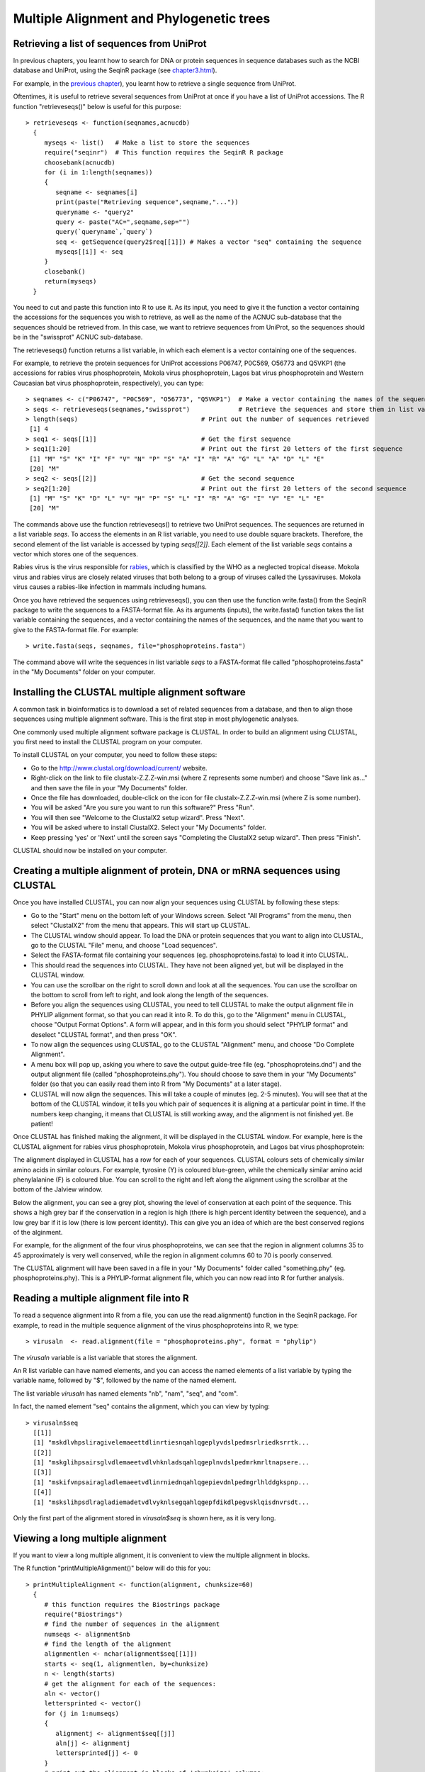 Multiple Alignment and Phylogenetic trees
=========================================

Retrieving a list of sequences from UniProt
-------------------------------------------

In previous chapters, you learnt how to search for DNA or protein sequences
in sequence databases such as the NCBI database and UniProt, using the
SeqinR package (see `chapter3.html <chapter3.html>`_).

For example, in the `previous chapter <chapter4.html#retrieving-a-uniprot-protein-sequence-via-the-uniprot-website>`_), 
you learnt how to retrieve a single sequence from UniProt.

Oftentimes, it is useful to retrieve several sequences from UniProt at once
if you have a list of UniProt accessions. The R function "retrieveseqs()" 
below is useful for this purpose:

.. highlight:: r

::

    > retrieveseqs <- function(seqnames,acnucdb)
      {
         myseqs <- list()   # Make a list to store the sequences
         require("seqinr")  # This function requires the SeqinR R package
         choosebank(acnucdb)
         for (i in 1:length(seqnames))
         {
            seqname <- seqnames[i]
            print(paste("Retrieving sequence",seqname,"..."))
            queryname <- "query2"
            query <- paste("AC=",seqname,sep="")
            query(`queryname`,`query`)
            seq <- getSequence(query2$req[[1]]) # Makes a vector "seq" containing the sequence
            myseqs[[i]] <- seq
         }
         closebank()
         return(myseqs)
      }

You need to cut and paste this function into R to use it.
As its input, you need to give it the function a vector containing
the accessions for the sequences you wish to retrieve, as well as the name of the ACNUC
sub-database that the sequences should be retrieved from. In this case, we want to
retrieve sequences from UniProt, so the sequences should be in the "swissprot" ACNUC sub-database. 

The retrieveseqs() function returns a list variable, in which
each element is a vector containing one of the sequences.

For example, to retrieve the protein sequences for UniProt
accessions P06747, P0C569, O56773 and Q5VKP1 (the accessions for rabies virus phosphoprotein,  Mokola
virus phosphoprotein, Lagos bat virus phosphoprotein and Western Caucasian bat virus phosphoprotein, 
respectively), you can type:

::

    > seqnames <- c("P06747", "P0C569", "O56773", "Q5VKP1")  # Make a vector containing the names of the sequences
    > seqs <- retrieveseqs(seqnames,"swissprot")             # Retrieve the sequences and store them in list variable "seqs"
    > length(seqs)                                 # Print out the number of sequences retrieved
     [1] 4
    > seq1 <- seqs[[1]]                            # Get the first sequence
    > seq1[1:20]                                   # Print out the first 20 letters of the first sequence  
     [1] "M" "S" "K" "I" "F" "V" "N" "P" "S" "A" "I" "R" "A" "G" "L" "A" "D" "L" "E"
     [20] "M"
    > seq2 <- seqs[[2]]                            # Get the second sequence
    > seq2[1:20]                                   # Print out the first 20 letters of the second sequence
     [1] "M" "S" "K" "D" "L" "V" "H" "P" "S" "L" "I" "R" "A" "G" "I" "V" "E" "L" "E"
     [20] "M"
     
The commands above use the function retrieveseqs() to retrieve two UniProt sequences. 
The sequences are returned in a list variable *seqs*. To access the elements in an R list variable, 
you need to use double square brackets. Therefore, the second element of the list
variable is accessed by typing *seqs[[2]]*. Each element of the list variable *seqs* contains a 
vector which stores one of the sequences.

Rabies virus is the virus responsible for `rabies <http://www.who.int/rabies/en/>`_, which is classified by the WHO as a neglected tropical disease. Mokola virus and rabies virus are closely related viruses that both belong to a group of viruses called the Lyssaviruses. Mokola virus causes a rabies-like infection in mammals including humans.

Once you have retrieved the sequences using retrieveseqs(), you can then use the function 
write.fasta() from the SeqinR package to write the sequences to a FASTA-format file. As its arguments
(inputs), the write.fasta() function takes the list variable containing the sequences, and a vector 
containing the names of the sequences, and the name that you want to give to the FASTA-format
file. For example:

::

    > write.fasta(seqs, seqnames, file="phosphoproteins.fasta")

The command above will write the sequences in list variable *seqs*
to a FASTA-format file called "phosphoproteins.fasta" in the "My Documents"
folder on your computer.

Installing the CLUSTAL multiple alignment software 
--------------------------------------------------

A common task in bioinformatics is to download a set of related sequences from a database, and then
to align those sequences using multiple alignment software. This is the first step in most phylogenetic analyses.

One commonly used multiple alignment software package is CLUSTAL. In order to build an alignment
using CLUSTAL, you first need to install the CLUSTAL program on your computer.

To install CLUSTAL on your computer, you need to follow these steps:

* Go to the `http://www.clustal.org/download/current/ <http://www.clustal.org/download/current/>`_ website.
* Right-click on the link to file clustalx-Z.Z.Z-win.msi (where Z represents some number) 
  and choose "Save link as..." and then save the file in your "My Documents" folder.
* Once the file has downloaded, double-click on the icon for file clustalx-Z.Z.Z-win.msi (where Z is some number). 
* You will be asked "Are you sure you want to run this software?" Press "Run".
* You will then see "Welcome to the ClustalX2 setup wizard". Press "Next".
* You will be asked where to install ClustalX2. Select your "My Documents" folder.
* Keep pressing 'yes' or 'Next' until the screen says "Completing the ClustalX2 setup wizard". Then press "Finish".

CLUSTAL should now be installed on your computer. 

Creating a multiple alignment of protein, DNA or mRNA sequences using CLUSTAL
-----------------------------------------------------------------------------

Once you have installed CLUSTAL, you can now align your sequences using CLUSTAL by following these steps:

* Go to the "Start" menu on the bottom left of your Windows screen. Select "All Programs" from the menu, then select 
  "ClustalX2" from the menu that appears. This will start up CLUSTAL.
* The CLUSTAL window should appear. To load the DNA or protein sequences that you want to align into CLUSTAL, go to the 
  CLUSTAL "File" menu, and choose "Load sequences". 
* Select the FASTA-format file containing your sequences (eg. phosphoproteins.fasta) to load it into CLUSTAL.
* This should read the sequences into CLUSTAL. They have not been aligned yet, but will be displayed in the CLUSTAL window. 
* You can use the scrollbar on the right to scroll down and look at all the sequences. You can use the scrollbar on the 
  bottom to scroll from left to right, and look along the length of the sequences. 
* Before you align the sequences using CLUSTAL, you need to tell CLUSTAL to make the output alignment file in
  PHYLIP alignment format, so that you can read it into R. To do this, go to the "Alignment" menu in CLUSTAL, choose
  "Output Format Options". A form will appear, and in this form you should select "PHYLIP format" and deselect "CLUSTAL format",
  and then press "OK".
* To now align the sequences using CLUSTAL, go to the CLUSTAL "Alignment" menu, and choose "Do Complete Alignment". 
* A menu box will pop up, asking you where to save the output guide-tree file (eg. "phosphoproteins.dnd") and the output 
  alignment file (called "phosphoproteins.phy"). You should choose to save them in your "My Documents" folder (so that you can 
  easily read them into R from "My Documents" at a later stage).
* CLUSTAL will now align the sequences. This will take a couple of minutes (eg. 2-5 minutes). You will see that at the bottom 
  of the CLUSTAL window, it tells you which pair of sequences it is aligning at a particular point in time. If the numbers 
  keep changing, it means that CLUSTAL is still working away, and the alignment is not finished yet. Be patient!

Once CLUSTAL has finished making the alignment, it will be displayed in the CLUSTAL window. For example, here
is the CLUSTAL alignment for rabies virus phosphoprotein, Mokola
virus phosphoprotein, and Lagos bat virus phosphoprotein:

|image8|

The alignment displayed in CLUSTAL has a row for each of your sequences. CLUSTAL colours sets of chemically similar amino acids
in similar colours. For example, tyrosine (Y) is coloured blue-green, while the chemically similar amino acid phenylalanine
(F) is coloured blue. You can scroll to the right and left along the alignment using the scrollbar at the bottom of the Jalview
window. 

Below the alignment, you can see a grey plot, showing the level of conservation at each point of the sequence.
This shows a high grey bar if the conservation in a region is high (there is high percent identity between the sequence),
and a low grey bar if it is low (there is low percent identity). This can give you an idea of which are the best conserved
regions of the alginment. 

For example, for the alignment of the four virus phosphoproteins, we can see that the region in alignment columns 35
to 45 approximately is very well conserved, while the region in alignment columns 60 to 70 is poorly conserved.

The CLUSTAL alignment will have been saved in a file in your "My Documents" folder called "something.phy" (eg. phosphoproteins.phy).
This is a PHYLIP-format alignment file, which you can now read into R for further analysis.

Reading a multiple alignment file into R
----------------------------------------

To read a sequence alignment into R from a file, you can use the read.alignment() function in the SeqinR package. For
example, to read in the multiple sequence alignment of the virus phosphoproteins into R, we type:

::

    > virusaln  <- read.alignment(file = "phosphoproteins.phy", format = "phylip")

The *virusaln* variable is a list variable that stores the alignment.

An R list variable can have named elements, and you can access the named elements of a list 
variable by typing the variable name, followed by "$", followed by the name of the named element.

The list variable *virusaln* has named elements "nb", "nam", "seq", and "com". 

In fact, the named element "seq" contains the alignment, which you can view by typing:

::

    > virusaln$seq
      [[1]]
      [1] "mskdlvhpsliragivelemaeettdlinrtiesnqahlqgeplyvdslpedmsrlriedksrrtk...
      [[2]]
      [1] "mskglihpsairsglvdlemaeetvdlvhknladsqahlqgeplnvdslpedmrkmrltnapsere...
      [[3]]
      [1] "mskifvnpsairagladlemaeetvdlinrniednqahlqgepievdnlpedmgrlhlddgkspnp...
      [[4]]
      [1] "mskslihpsdlragladiemadetvdlvyknlsegqahlqgepfdikdlpegvsklqisdnvrsdt...

Only the first part of the alignment stored in *virusaln$seq* is shown here, as
it is very long.

Viewing a long multiple alignment
---------------------------------

If you want to view a long multiple alignment, it is convenient to view the multiple alignment in blocks.

The R function "printMultipleAlignment()" below will do this for you:

::

    > printMultipleAlignment <- function(alignment, chunksize=60)
      { 
         # this function requires the Biostrings package
         require("Biostrings")
         # find the number of sequences in the alignment
         numseqs <- alignment$nb
         # find the length of the alignment
         alignmentlen <- nchar(alignment$seq[[1]])
         starts <- seq(1, alignmentlen, by=chunksize)
         n <- length(starts)
         # get the alignment for each of the sequences:
         aln <- vector()
         lettersprinted <- vector()
         for (j in 1:numseqs)
         {
            alignmentj <- alignment$seq[[j]]
            aln[j] <- alignmentj
            lettersprinted[j] <- 0
         }
         # print out the alignment in blocks of 'chunksize' columns:
         for (i in 1:n) { # for each of n chunks
            for (j in 1:numseqs)
            {
               alnj <- aln[j]
               chunkseqjaln <- substring(alnj, starts[i], starts[i]+chunksize-1)
               chunkseqjaln <- toupper(chunkseqjaln)
               # Find out how many gaps there are in chunkseqjaln:
               gapsj <- countPattern("-",chunkseqjaln) # countPattern() is from Biostrings package
               # Calculate how many residues of the first sequence we have printed so far in the alignment:
               lettersprinted[j] <- lettersprinted[j] + chunksize - gapsj
               print(paste(chunkseqjaln,lettersprinted[j]))
            }
            print(paste(' '))
         }
      }

As its inputs, the function "printMultipleAlignment()" takes the input alignment, and the number of columns
to print out in each block.

For example, to print out the multiple alignment of virus phosphoproteins (which we stored in variable
*virusaln*, see above) in blocks of 60 columns, we type:

::

    > printMultipleAlignment(virusaln, 60)
      [1] "MSKDLVHPSLIRAGIVELEMAEETTDLINRTIESNQAHLQGEPLYVDSLPEDMSRLRIED 60"
      [1] "MSKGLIHPSAIRSGLVDLEMAEETVDLVHKNLADSQAHLQGEPLNVDSLPEDMRKMRLTN 60"
      [1] "MSKIFVNPSAIRAGLADLEMAEETVDLINRNIEDNQAHLQGEPIEVDNLPEDMGRLHLDD 60"
      [1] "MSKSLIHPSDLRAGLADIEMADETVDLVYKNLSEGQAHLQGEPFDIKDLPEGVSKLQISD 60"
      [1] " "
      [1] "KSRRTKTEEEERDEGSSEEDNYLSEGQDPLIPFQNFLDEIGARAVKRLKTGEGFFRVWSA 120"
      [1] "APSEREIIEEDEEEYSSEDEYYLSQGQDPMVPFQNFLDELGTQIVRRMKSGDGFFKIWSA 120"
      [1] "GKSPNPGEMAKVGEGKYREDFQMDEGEDPSLLFQSYLDNVGVQIVRQIRSGERFLKIWSQ 120"
      [1] "NVRSDTSPNEYSDEDDEEGEDEYEEVYDPVSAFQDFLDETGSYLISKLKKGEKIKKTWSE 120"
      [1] " "
      [1] "LSDDIKGYVSTNIM-TSGERDTKSIQIQTEPTASVSSGNESRHDSESMHDPNDKKDHTPD 179"
      [1] "ASEDIKGYVLSTFM-KPETQATVSKPTQTDSLSVPRPSQGYTSVPRDKPSNSESQGGGVK 179"
      [1] "TVEEIISYVAVNFP-NPPGKSSEDKSTQTTGRELKKETTPTPSQRESQSSKARMAAQTAS 179"
      [1] "VSRVIYSYVMSNFPPRPPKPTTKDIAVQADLKKPNEIQKISEHKSKSEPSPREPVVEMHK 180"
      [1] " "
      [1] "HDVVPDIESSTDKGEIRDIEGEVAHQVAESFSKKYKFPSRSSGIFLWNFEQLKMNLDDIV 239"
      [1] "PKKVQKSEWTRDTDEISDIEGEVAHQVAESFSKKYKFPSRSSGIFLWNFEQLKMNLDDIV 239"
      [1] "GPPALEWSATNEEDDLS-VEAEIAHQIAESFSKKYKFPSRSSGILLYNFEQLKMNLDDIV 238"
      [1] "HATLE-----NPEDDEGALESEIAHQVAESYSKKYKFPSKSSGIFLWNFEQLKMNLDDIV 235"
      [1] " "
      [1] "KAAMNVPGVERIAEKGGKLPLRCILGFVALDSSKRFRLLADNDKVARLIQEDINSYMARL 299"
      [1] "KTSMNVPGVDKIAEKGGKLPLRCILGFVSLDSSKRFRLLADTDKVARLMQDDIHNYMTRI 299"
      [1] "KEAKNVPGVTRLARDGSKLPLRCVLGWVALANSKKFQLLVESNKLSKIMQDDLNRYTSC- 297"
      [1] "QVARGVPGISQIVERGGKLPLRCMLGYVGLETSKRFRSLVNQDKLCKLMQEDLNAYSVSS 295"
      [1] " "
      [1] "EEAE-- 357"
      [1] "EEIDHN 359"
      [1] "------ 351"
      [1] "NN---- 351"
      [1] " "

Discarding very poorly conserved regions from an alignment
----------------------------------------------------------

It is often a good idea to discard very poorly conserved regions from a mulitple 
alignment before building a phylogenetic tree, as the very poorly conserved regions are
likely to be regions that are either not homologous between the sequences being considered
(and so do not add any phylogenetic signal), or are homologous but are so diverged that
they are very difficult to align accurately (and so may add noise to the phylogenetic analysis,
and decrease the accuracy of the inferred tree).

To discard very poorly conserved regions from a multiple alignment, you can use the following
R function, "cleanAlignment()":

::

    > cleanAlignment <- function(alignment, minpcnongap, minpcid)
      {
         # make a copy of the alignment to store the new alignment in:
         newalignment <- alignment
         # find the number of sequences in the alignment
         numseqs <- alignment$nb
         # empty the alignment in "newalignment")
         for (j in 1:numseqs) { newalignment$seq[[j]] <- "" }
         # find the length of the alignment
         alignmentlen <- nchar(alignment$seq[[1]])
         # look at each column of the alignment in turn:
         for (i in 1:alignmentlen)
         {
            # see what percent of the letters in this column are non-gaps:
            nongap <- 0
            for (j in 1:numseqs)
            {
               seqj <- alignment$seq[[j]]
               letterij <- substr(seqj,i,i)
               if (letterij != "-") { nongap <- nongap + 1}
            }
            pcnongap <- (nongap*100)/numseqs
            # Only consider this column if at least minpcnongap % of the letters are not gaps:
            if (pcnongap >= minpcnongap)
            {
               # see what percent of the pairs of letters in this column are identical:
               numpairs <- 0; numid <- 0
               # find the letters in all of the sequences in this column:
               for (j in 1:(numseqs-1))
               {
                  seqj <- alignment$seq[[j]]
                  letterij <- substr(seqj,i,i)
                  for (k in (j+1):numseqs)
                  {
                     seqk <- alignment$seq[[k]]
                     letterkj <- substr(seqk,i,i)
                     if (letterij != "-" && letterkj != "-")
                     {
                        numpairs <- numpairs + 1
                        if (letterij == letterkj) { numid <- numid + 1} 
                     }
                  }
               }
               pcid <- (numid*100)/(numpairs)
               # Only consider this column if at least %minpcid of the pairs of letters are identical:
               if (pcid >= minpcid) 
               {
                   for (j in 1:numseqs)
                   {
                      seqj <- alignment$seq[[j]] 
                      letterij <- substr(seqj,i,i) 
                      newalignmentj <- newalignment$seq[[j]]
                      newalignmentj <- paste(newalignmentj,letterij,sep="") 
                      newalignment$seq[[j]] <- newalignmentj
                   }
               }
            } 
         }
         return(newalignment)
      }

The function cleanAlignment() takes three arguments (inputs): the input alignment; the minimum percent of
letters in an alignment column that must be non-gap characters for the column to be kept; and the 
minimum percent of pairs of letters in an alignment column that must be identical for the column to be kept.

For example, if we have a column with letters "T", "A", "T", "-" (in four sequences), then 75\% of the letters are
non-gap characters; and the pairs of letters are "T,A", "T,T", and "A,T", and 33\% of the pairs of letters are identical. 

We can use the function cleanAlignment() to discard the very poorly aligned columns from a multiple alignment.

For example, if you look at the multiple alignment for the virus phosphoprotein sequences (which we 
printed out using function printMultipleAlignment(), see above), we can see that the last few columns are
poorly aligned (contain many gaps and mismatches), and probably add noise to the phylogenetic analysis.

Therefore, to filter out the well conserved columns of the alignment, and discard the very poorly conserved
columns, we can type:

::

    > cleanedvirusaln <- cleanAlignment(virusaln, 30, 30) 

In this case, we required that at least 30\% of letters in a column are not gap characters for that column to be kept,
and that at least 30\% of pairs of letters in an alignment column must be identical for the column to be kept.

We can print out the filtered alignment by typing:

::

    > printMultipleAlignment(cleanedvirusaln)
      [1] "MSKLVHPSIRAGIVELEMAEETTDLIRTIQAHLQGEPVDLPEDMRLIDREEEDEGDPFQF 60"
      [1] "MSKLIHPSIRSGLVDLEMAEETVDLVKNLQAHLQGEPVDLPEDMKMLNSEEEEQGDPFQF 60"
      [1] "MSKFVNPSIRAGLADLEMAEETVDLIRNIQAHLQGEPVDLPEDMRLLDSAERDEGDPFQY 60"
      [1] "MSKLIHPSLRAGLADIEMADETVDLVKNLQAHLQGEPIKLPEGVKLIDREEEEEVDPFQF 60"
      [1] " "
      [1] "LDEGVKGEFRWSSIGYVNIMSTSIQTHSDESGEDEEVAHQVAESFSKKYKFPSRSSGIFL 120"
      [1] "LDEGVKGDFKWSSIGYVTFMPTSKQTSDSETDEDEEVAHQVAESFSKKYKFPSRSSGIFL 120"
      [1] "LDNGVRGEFKWSVISYVNFPPSDKQTSSSSTDD-EEIAHQIAESFSKKYKFPSRSSGILL 119"
      [1] "LDEGIKGEIKWSSISYVNFPPTDIQAHSS--DDAEEIAHQVAESYSKKYKFPSKSSGIFL 118"
      [1] " "
      [1] "WNFEQLKMNLDDIVKANVPGVIAEGGKLPLRCLGVLSKRFRLLADKVRLIQEDINYEE 180"
      [1] "WNFEQLKMNLDDIVKSNVPGVIAEGGKLPLRCLGVLSKRFRLLADKVRLMQDDIHYEE 180"
      [1] "YNFEQLKMNLDDIVKANVPGVLARGSKLPLRCLGVLSKKFQLLVNKLKIMQDDLNY-- 177"
      [1] "WNFEQLKMNLDDIVQAGVPGIIVEGGKLPLRCLGVLSKRFRSLVDKLKLMQEDLNYNN 178"
      [1] " "

The filtered alignment is shorter, but is missing some of the poorly conserved regions of the original
alignment. 

Note that it is not a good idea to filter out too much of your alignment, as if you are
left with few columns in your filtered alignment, you will be basing your phylogenetic tree
upon a very short alignment (little data), and so the tree may be unreliable. Therefore, you
need to achieve a balance between discarding the dodgy (poorly aligned) parts of your alignment,
and retaining enough columns of the alignment that you will have enough data to based your tree upon.

Calculating genetic distances between protein sequences
-------------------------------------------------------

A common first step in performing a phylogenetic analysis is to calculate the pairwise genetic distances between sequences. The
genetic distance is an estimate of the divergence between two sequences, and is usually measured in quantity of evolutionary
change (an estimate of the number of mutations that have occurred since the two sequences shared a common ancestor).

We can calculate the genetic distances between protein sequences using the "dist.alignment()" function in the SeqinR package. The
dist.alignment() function takes a multiple alignment as input. Based on the multiple alignment that you give it, dist.alignment()
calculates the genetic distance between each pair of proteins in the multiple alignment. For example, to calculate genetic distances
between the virus phosphoproteins based on the multiple sequence alignment stored in *virusaln*, we type:

::

    > virusdist <- dist.alignment(virusaln)                            # Calculate the genetic distances
    > virusdist                                                        # Print out the genetic distance matrix
                    P0C569     O56773     P06747    
      O56773      0.4142670                      
      P06747      0.4678196  0.4714045           
      Q5VKP1      0.4828127  0.5067117  0.5034130

The genetic distance matrix above shows the genetic distance between each pair of proteins. 

The sequences are referred to by their UniProt accessions. If you remember from above, P06747
is rabies virus phosphoprotein, P0C569 is Mokola virus phosphoprotein, O56773 is Lagos bat
virus phosphoprotein and Q5VKP1 is Western Caucasian bat virus phosphoprotein.

Based on the genetic distance matrix above, we can see that the genetic distance between 
Lagos bat virus phosphoprotein (O56773) and Mokola virus phosphoprotein (P0C569) is smallest (about 0.414).

Similarly, the genetic distance between Western Caucasian bat virus phosphoprotein (Q5VKP1) and
Lagos bat virus phosphoprotein (O56773) is the biggest (about 0.507).

The larger the genetic distance between two sequences, the more amino acid changes or indels that have occurred since 
they shared a common ancestor, and the longer ago their common ancestor probably lived.

Calculating genetic distances between DNA/mRNA sequences
--------------------------------------------------------

Just like for protein sequences, you can calculate genetic distances between DNA (or mRNA) sequences
based on an alignment of the sequences.

For example, the NCBI accession AF049118 contains mRNA sequence for Mokola virus phosphoprotein,
RefSeq AF049114 contains mRNA sequence for Mokola virus phosphoprotein, and AF049119 contains
the mRNA sequence for Lagos bat virus phosphoprotein, while AF049115 contains the mRNA
sequence for Duvenhage virus phosphoprotein.

To retrieve these sequences from the NCBI database, we can search the ACNUC "genbank" sub-database
(since these are nucleotide sequences), by typing:

::

    > seqnames <- c("AF049118", "AF049114", "AF049119", "AF049115")  # Make a vector containing the names of the sequences
    > seqs <- retrieveseqs(seqnames,"genbank")                       # Retrieve the sequences and store them in list variable "seqs"

We can then write out the sequences to a FASTA-format file by typing:

::

    > write.fasta(seqs, seqnames, file="virusmRNA.fasta")

We can then use CLUSTAL to create a PHYLIP-format alignment of the sequences, and store it in the
alignment file "virusmRNA.phy". This picture shows part of the alignment:

|image12|

We can then read the alignment into R:

::

    > virusmRNAaln  <- read.alignment(file = "virusmRNA.phy", format = "phylip")

We saw above that the function dist.alignment() can be used to calculate a genetic
distance matrix based on a protein sequence alignment.

You can calculate a genetic distance for DNA or mRNA sequences
using the dist.dna() function in the Ape R package. 
dist.dna()</tt> takes a multiple alignment 
of DNA or mRNA sequences as its input, and calculates the genetic distance between each pair of DNA sequences 
in the multiple alignment. 

The dist.dna() function requires the input alignment to be in a
special format known as "DNAbin" format, so we must use the as.DNAbin() function to convert
our DNA alignment into this format before using the dist.dna() function.

For example, to calculate the genetic distance between each pair of mRNA sequences for the virus
phosphoproteins, we type:

::

    > virusmRNAalnbin <- as.DNAbin(virusmRNAaln) # Convert the alignment to "DNAbin" format
    > virusmRNAdist <- dist.dna(virusmRNAalnbin) # Calculate the genetic distance matrix
    > virusmRNAdist                              # Print out the genetic distance matrix
                AF049114  AF049119  AF049118
      AF049119 0.3400576                    
      AF049118 0.5235850 0.5637372          
      AF049115 0.6854129 0.6852311 0.7656023

Building an unrooted phylogenetic tree for protein sequences 
------------------------------------------------------------

Once we have a distance matrix that gives the pairwise distances between all our protein sequences, 
we can build a phylogenetic tree based on that distance matrix. One method for using this is the
*neighbour-joining algorithm*.

You can build a phylogenetic tree using the neighbour-joining algorithm with the the 
Ape R package. First you will need to install the "ape" package (see `instructions on how to
install R packages <./installr.html#how-to-install-an-r-package>`_).

The following R function "unrootedNJtree()" builds a phylogenetic tree based on an alignment of
sequences, using the neighbour-joining algorithm, using functions from the "ape" package.

The "unrootedNJtree()" function takes an alignment of sequences its
input, calculates pairwise distances between the sequences based on the alignment, and then builds
a phylogenetic tree based on the pairwise distances. It returns the phylogenetic tree, and also
makes a picture of that tree:

::

    > unrootedNJtree <- function(alignment,type)
      {
         # this function requires the ape and seqinR packages:
         require("ape")
         require("seqinr")
         # define a function for making a tree:
         makemytree <- function(alignmentmat)
         {
            alignment <- ape::as.alignment(alignmentmat)
            if      (type == "protein")  
            {
               mydist <- dist.alignment(alignment)
            }
            else if (type == "DNA")
            {
               alignmentbin <- as.DNAbin(alignment)
               mydist <- dist.dna(alignmentbin)
            }
            mytree <- nj(mydist)
            mytree <- makeLabel(mytree, space="") # get rid of spaces in tip names.
            return(mytree)   
         }
         # infer a tree
         mymat  <- as.matrix.alignment(alignment)
         mytree <- makemytree(mymat)
         # bootstrap the tree
         myboot <- boot.phylo(mytree, mymat, makemytree)
         # plot the tree:
         plot.phylo(mytree,type="u")   # plot the unrooted phylogenetic tree
         nodelabels(myboot,cex=0.7)    # plot the bootstrap values
         mytree$node.label <- myboot   # make the bootstrap values be the node labels
         return(mytree)
      }

To use the function to make a phylogenetic tree, you must first copy and paste the function into R.
You can then use it to make a tree, for example of the virus phosphoproteins, based on the sequence
alignment:

::

    > virusalntree <- unrootedNJtree(virusaln,type="protein")

|image9|

Note that you need to specify that the type of sequences that you are using are protein sequences
when you use unrootedNJtree(), by setting "type=protein".

We can see that Q5VKP1 (Western Caucasian bat virus phosphoprotein) and P06747 
(rabies virus phosphoprotein) have been grouped together in the tree, and that
O56773 (Lagos bat virus phosphoprotein) and P0C569 (Mokola virus phosphoprotein) are grouped together in the tree.

This is consistent with what we saw above in the genetic distance matrix, which showed that 
the genetic distance between Lagos bat virus phosphoprotein (O56773) and Mokola virus phosphoprotein 
(P0C569) is relatively small.

The numbers in blue boxes are *bootstrap values* for the nodes in the tree.
    
A bootstrap value for a particular node in the tree gives an idea of the confidence that we have
in the clade (group) defined by that node in the tree. If a node has a high bootstrap value (near 100\%) then we are
very confident that the clade defined by the node is correct, while if it has a low bootstrap value (near 0\%) then we
are not so confident. 

Note that the fact that a bootstrap value for a node is high does not necessarily
guarantee that the clade defined by the node is correct, but just tells us that it is quite likely that it is correct. 

The bootstrap values are calculated by making many (for example,
100) random "resamples" of the alignment that the phylogenetic tree was based upon. Each "resample" of the alignment consists of a
certain number *x* (eg. 200) of randomly sampled columns from the alignment. Each "resample" of the alignment (eg. 200 randomly
sampled columns) forms a sort of fake alignment of its own, and a phylogenetic tree can be based upon the "resample". We can make 100
random resamples of the alignment, and build 100 phylogenetic trees based on the 100 resamples. These 100 trees are known as the
"bootstrap trees". For each clade (grouping) that we see in our original phylogenetic tree, we can count in how many of the 100 bootstrap
trees it appears. This is known as the "bootstrap value" for the clade in our original phylogenetic tree.

For example, if we calculate 100 random resamples of the virus phosphoprotein alignment, and build 100 phylogenetic trees based on these
resamples, we can calculate the bootstrap values for each clade in the virus phosphoprotein phylogenetic tree.

In this case, the bootstrap value for the node defining the clade containing Q5VKP1 (Western Caucasian bat virus phosphoprotein) 
and P06747 (rabies virus phosphoprotein) is 25\%, while the bootstrap value for node defining the clade containg of 
Lagos bat virus phosphoprotein (O56773) and Mokola virus phosphoprotein 
(P0C569) is 100\%. The bootstrap values for each of these clades is the percent of
100 bootstrap trees that the clade appears in. 

Therefore, we are very confident that Lagos bat virus and Mokola virus phosphoproteins
should be grouped together in the tree. However, we are not so confident that the Western Caucasian
bat virus and rabies virus phosphoproteins should be grouped together.

The lengths of the branches in the plot of the tree are proportional to the amount of evolutionary change 
(estimated number of mutations) along the branches.

In this case, the branches leading to Lagos bat virus phosphoprotein (O56773) and Mokola virus phosphoprotein 
(P0C569) from the node representing their common ancestor are slightly shorter than the branches leading to the 
Western Caucasian bat virus (Q5VKP1) and rabies virus (P06747) phosphoproteins from the node representing their common ancestor.

This suggests that there might have been more mutations in the Western Caucasian bat virus (Q5VKP1) and rabies virus (P06747) 
phosphoproteins since they shared a common ancestor, than in the  Lagos bat virus phosphoprotein (O56773) and Mokola 
virus phosphoprotein (P0C569) since they shared a common ancestor.

The tree above of the virus phosphoproteins is an *unrooted* phylogenetic
tree as it does not contain an *outgroup* sequence, that is a sequence of a protein that is known to be
more distantly related to the other proteins in the tree than they are to each other. 

As a result, we cannot tell which direction evolutionary time ran in along the
internal branches of the tree. For example, we cannot tell whether the node representing the common ancestor
of (O56773, P0C569) was an ancestor of the node representing the common ancestor of (Q5VKP1, P06747), or the
other way around.

In order to build a *rooted* phylogenetic tree, we need to have an outgroup sequence in our tree.
In the case of the virus phosphoproteins, this is unfortunately not possible, as (as far as I know) there
is not any protein known that is more distantly related to the four proteins already in our tree than 
they are to each other. 

However, in many other cases, an outgroup - a sequence known to be more distantly relatd to the other
sequences in the tree than they are to each other - is known, and so it is possible to build a rooted phylogenetic
tree.

We discussed above that it is a good idea to investigate whether discarding the poorly
conserved regions of a multiple alignment has an effect on the phylogenetic analysis.
In this case, we made a filtered copy of the multiple alignment and stored it in the variable
*cleanedvirusaln* (see above). We can make a phylogenetic tree based this filtered alignment,
and see if it agrees with the phylogenetic tree based on the original alignment:

::

    > cleanedvirusalntree <- unrootedNJtree(cleanedvirusaln,type="protein")

|image14|

Here O56773 and P0C569 are grouped together, and Q5VKP1 and P06747 are grouped together, as in the
phylogenetic tree based on the raw (unfiltered) multiple alignment (see above). Thus, filtering
the multiple alignment does not have an effect on the tree. 

If we had found a difference in the trees made using the unfiltered and filtered multiple alignments, 
we would have to examine the multiple alignments closely, to see if the unfiltered multiple alignment
contains a lot of very poorly aligned regions that might be adding noise to the phylogenetic analysis (if
this is true, the tree based on the filtered alignment is likely to be more reliable).

Building a rooted phylogenetic tree for protein sequences 
---------------------------------------------------------

In order to convert the unrooted tree into a rooted tree, we need to add an outgroup sequence. 
Normally, the outgroup sequence is a sequence that we know from some prior knowledge to be more
distantly related to the other sequences under study than they are to each other.

For example, the protein Fox-1 is involved in determining the sex (gender) of an embryo in the
nematode worm *Caenorhabditis elegans* (UniProt accession Q10572). Related proteins are found in
other nematodes, including *Caenorhabditis remanei* (UniProt E3M2K8), *Caenorhabditis briggsae* (A8WS01),
*Loa loa* (E1FUV2), and *Brugia malayi* (UniProt A8NSK3).

Note that *Caenorhabditis elegans* is a model organism commonly studied in molecular biology.
The nematodes *Loa loa*, and *Brugia malayi* are parasitic nematodes that cause 
`filariasis <http://www.who.int/topics/filariasis/en/>`_, which is classified by the WHO as
a neglected tropical disease.

The UniProt database contains a distantly related sequence from the fruitfly *Drosophila melanogaster*
(UniProt accession Q9VT99). If we were to build a phylogenetic tree of the nematode worm Fox-1 homologues,
the distantly related sequence from fruitfly would probably be a good choice of outgroup, since the
protein is from a different animal group (insects) than the nematode worms. Thus, it is likely that the 
fruitfly protein is more distantly related to all the nematode proteins than they are to each other. 

To retrieve the sequences from UniProt we can use the "retrieveseqs()" function (see above):

::

    > seqnames <- c("Q10572","E3M2K8","Q8WS01","E1FUV2","A8NSK3","Q9VT99")  
    > seqs <- retrieveseqs(seqnames,"swissprot")        
  
We can then write out the sequences to a FASTA file:

::

    > write.fasta(seqs, seqnames, file="fox1.fasta")

We can then use CLUSTAL to create a PHYLIP-format alignment of the sequences, and store it in the
alignment file "fox1.phy". This picture shows part of the alignment (the alignment is quite long,
so not all of it is shown):

|image10|

We can then read the alignment into R:

::

    > fox1aln  <- read.alignment(file = "fox1.phy", format = "phylip")

The next step is to build a phylogenetic tree of the proteins, which again we can do using
the neighbour-joining algorithm.

This time we have an outgroup in our set of sequences, so we can build a rooted tree. The function "rootedNJtree()"
can be used to build a rooted tree. It returns the phylogenetic tree, and also makes a picture of the tree:

::

    > rootedNJtree <- function(alignment, theoutgroup, type)
      {
         # load the ape and seqinR packages:
         require("ape")
         require("seqinr")
         # define a function for making a tree:
         makemytree <- function(alignmentmat, outgroup=`theoutgroup`)
         {
            alignment <- ape::as.alignment(alignmentmat)
            if      (type == "protein")  
            {
               mydist <- dist.alignment(alignment)
            }
            else if (type == "DNA")
            {
               alignmentbin <- as.DNAbin(alignment)
               mydist <- dist.dna(alignmentbin)
            }
            mytree <- nj(mydist)
            mytree <- makeLabel(mytree, space="") # get rid of spaces in tip names.
            myrootedtree <- root(mytree, outgroup, r=TRUE)
            return(myrootedtree)   
         }
         # infer a tree
         mymat  <- as.matrix.alignment(alignment)
         myrootedtree <- makemytree(mymat, outgroup=theoutgroup)
         # bootstrap the tree
         myboot <- boot.phylo(myrootedtree, mymat, makemytree)
         # plot the tree:
         plot.phylo(myrootedtree, type="p")  # plot the rooted phylogenetic tree
         nodelabels(myboot,cex=0.7)          # plot the bootstrap values
         mytree$node.label <- myboot   # make the bootstrap values be the node labels
         return(mytree)
      }

The function takes the alignment and the name of the outgroup as its inputs.
For example, to use it to make a phylogenetic tree of the *C. elegans* Fox-1
protein and its homologues, using the fruitfly protein (UniProt Q9VT99) as the outgroup, we type:

::

    > fox1alntree <- rootedNJtree(fox1aln, "Q9VT99",type="protein") 

|image11|

Here we can see that E3M2K8 (*C. remanei* Fox-1 homologue) and Q10572 (*C. elegans* Fox-1)
have been grouped together with bootstrap 100\%, and A8NSK3 (*Brugia malayi* Fox-1 homologue) and
E1FUV2 (*Loa loa* Fox-1 homologue) have been grouped together with bootstrap 100\%. These
four proteins have also been grouped together in a larger clade with bootstrap 100\%.

Compared to these four proteins, the Q8WS01 (*C. briggsae* Fox-1 homologue) and Q9VT99 (fruitfly
outgroup) seem to be relatively distantly related. 

As this is a rooted tree, we know the direction that evolutionary time ran.
Say we call the ancestor of the four sequences (E3M2K8, Q10572, A8NSK3, E1FUV2) *ancestor1*,
the ancestor of the two sequences (E3M2K8, Q10572) *ancestor2*, and the ancestor of the
two sequences (A8NSK3, E1FUV2) *ancestor3*. 

Because it is a rooted tree, we know that time ran from left to right along the branches of the tree, so that *ancestor1* was the
ancestor of *ancestor2*, and *ancestor1* was also the ancestor of *ancestor3*.
In other words, *ancestor1* lived before *ancestor2* or *ancestor3*; *ancestor2*
and *ancestor3* were descendants of *ancestor1*.

Another way of saying this is that E3M2K8 and Q10572 shared a common ancestor
with each other more recently than they did with A8NSK3 and E1FUV2.

The lengths of branches in this tree are proportional to the amount
of evolutionary change (estimated number of mutations) that occurred along the branches. The
branches leading back from E3M2K8 and Q10572 to their
last common ancestor are slightly longer than the
branches leading back from A8NSK3 and E1FUV2 to
their last common ancestor. 

This indicates that there has been more evolutionary change in E3M2K8 (*C. remanei* Fox-1 homologue) and Q10572 (*C. elegans* Fox-1) 
proteins since they diverged, than there has been in A8NSK3 (*Brugia malayi* Fox-1 homologue) and E1FUV2 (*Loa loa* Fox-1 homologue)
since they diverged.

Building a phylogenetic tree for DNA or mRNA sequences 
------------------------------------------------------

In the example above, a phylogenetic tree was built for protein sequences.
The genomes of distantly related organisms such as vertebrates will have accumulated many 
mutations since they diverged. Sometimes, so many mutations have occurred since the organisms 
diverged that their DNA sequences are hard to align correctly and it is also hard to accurately 
estimate evolutionary distances from alignments of those DNA sequences. 

In contrast, as many mutations at the DNA level are synonymous at the protein level, protein sequences diverge at 
a slower rate than DNA sequences. This is why for reasonably distantly related organisms 
such as vertebrates, it is usually preferable to use protein sequences for phylogenetic analyses.

If you are studying closely related organisms such as primates, few mutations will have occurred 
since they diverged. As a result, if you use protein sequences for a phylogenetic analysis, 
there may be too few amino acid substitutions to provide enough 'signal' to use for the phylogenetic 
analysis. Therefore, it is often preferable to use DNA sequences for a phylogenetic analysis of 
closely related organisms such as primates. 

We can use the functions unrootedNJtree() and rootedNJtree() described above to build unrooted or rooted neighbour-joining
phylogenetic trees based on an alignment of DNA or mRNA sequences. In this case, we need to use "type=DNA"
as an argument in these functions, to tell them that we are making a tree of nucleotide sequences, not protein sequences.

For example, to build an unrooted phylogenetic tree based on the alignment of the virus phosphoprotein mRNA sequences,
we type in R:

::

    > virusmRNAaln  <- read.alignment(file = "virusmRNA.phy", format = "phylip")
    > virusmRNAalntree <- unrootedNJtree(virusmRNAaln, type="DNA") 

|image13|

Saving a phylogenetic tree as a Newick-format tree file
-------------------------------------------------------

A commonly used format for representing phylogenetic trees is the Newick format. 
Once you have built a phylogenetic tree using R, it is convenient to store it as
a Newick-format tree file. This can be done using the "write.tree()" function
in the Ape R package.

For example, to save the unrooted phylogenetic tree of virus phosphoprotein mRNA sequences
as a Newick-format tree file called "virusmRNA.tre", we type:

::

    > write.tree(virusmRNAalntree, "virusmRNA.tre") 

The Newick-format file "virusmRNA.tre" should now appear in your "My Documents" folder.

Summary
-------

In this practical, you have learnt the following R functions that
belong to the bioinformatics packages:

#. read.alignment() from the SeqinR package for reading in a
   multiple alignment
#. dist.alignment() from the SeqinR package for calculating genetic
   distances between protein sequences
#. dist.dna() from the Ape package for calculating genetic
   distances between DNA or mRNA sequences

Links and Further Reading
-------------------------

Some links are included here for further reading. 

For background reading on phylogenetic trees, it is recommended to
read Chapter 7 of
*Introduction to Computational Genomics: a case studies approach*
by Cristianini and Hahn (Cambridge University Press;
`www.computational-genomics.net/book/ <http://www.computational-genomics.net/book/>`_).

Another more in-depth (but very accesssible) book on phylogenetics is
*Molecular Evolution: A Phylogenetic Approach* by Roderic DM Page and
Edward C Holmes.

For more in-depth information and more examples on using the SeqinR
package for sequence analysis, look at the SeqinR documentation,
`http://pbil.univ-lyon1.fr/software/seqinr/doc.php?lang=eng <http://pbil.univ-lyon1.fr/software/seqinr/doc.php?lang=eng>`_.

For more in-depth information and more examples on the Ape package
for phylogenetic analysis, look at the Ape documentation,
`ape.mpl.ird.fr/ <http://ape.mpl.ird.fr/>`_.

If you are using the Ape package for a phylogenetic analysis
project, it would be worthwhile to obtain a copy of the book
*Analysis of Phylogenetics and Evolution with R* by Emmanuel
Paradis, published by Springer, which has many nice examples of
using R for phylogenetic analyses.

For a more in-depth introduction to R, a good online tutorial is
available on the "Kickstarting R" website,
`cran.r-project.org/doc/contrib/Lemon-kickstart <http://cran.r-project.org/doc/contrib/Lemon-kickstart/>`_.

There is another nice (slightly more in-depth) tutorial to R
available on the "Introduction to R" website,
`cran.r-project.org/doc/manuals/R-intro.html <http://cran.r-project.org/doc/manuals/R-intro.html>`_.

Acknowledgements
----------------

Many of the ideas for the examples and exercises for this practical
were inspired by the Matlab case study on SARS
(`www.computational-genomics.net/case\_studies/sars\_demo.html <http://www.computational-genomics.net/case_studies/sars_demo.html>`_)
from the website that accompanies the book
*Introduction to Computational Genomics: a case studies approach*
by Cristianini and Hahn (Cambridge University Press;
`www.computational-genomics.net/book/ <http://www.computational-genomics.net/book/>`_).

Thank you to Jean Lobry and Simon Penel for helpful advice on using
the SeqinR package.

Thank you to Emmanuel Paradis and François Michonneau for help in
using the Ape package.

Thank you also to Klaus Schliep for helpful comments.

Contact
-------

I will be grateful if you will send me (`Avril Coghlan <http://www.sanger.ac.uk/research/projects/parasitegenomics/>`_) corrections or suggestions for improvements to
my email address alc@sanger.ac.uk

License
-------

The content in this book is licensed under a `Creative Commons Attribution 3.0 License
<http://creativecommons.org/licenses/by/3.0/>`_.

Exercises
---------

Answer the following questions, using the R package. For each
question, please record your answer, and what you typed into R to
get this answer.

Model answers to the exercises are given in
`Answers to the exercises on Multiple Alignment and Phylogenetic Trees <./chapter_answers.html#multiple-alignment-and-phylogenetic-trees>`_.

Q1. Calculate the genetic distances between the following NS1 proteins from different Dengue virus strains: Dengue virus 1 NS1 protein (Uniprot Q9YRR4), Dengue virus 2 NS1 protein (UniProt Q9YP96), Dengue virus 3 NS1 protein (UniProt B0LSS3), and Dengue virus 4 NS1 protein (UniProt Q6TFL5). Which are the most closely related proteins, and which are the least closely related, based on the genetic distances?
     Note: Dengue virus causes `Dengue fever <http://www.who.int/topics/dengue/en/>`_, which is classified by the WHO as a neglected
     tropical disease. There are four main types of Dengue virus, Dengue virus 1, Dengue virus 2, Dengue virus 3, and Dengue virus 4.

Q2. Build an unrooted phylogenetic tree of the NS1 proteins from Dengue virus 1, Dengue virus 2, Dengue virus 3 and Dengue virus 4,
using the neighbour-joining algorithm. Which are the most closely related proteins, based on the tree? Based on the bootstrap values in the tree, how confident are you of this?

Q3. Build an unrooted phylogenetic tree of the NS1 proteins from Dengue viruses 1-4, based on a filtered alignment of the four proteins (keeping alignment columns in which at least 30\% of letters are not gaps, and in which at least 30\% of pairs of letters are identical). Does this differ from the tree based on the unfiltered alignment (in Q2)? Can you explain why?

Q4. The Zika virus is related to Dengue viruses, but is not a Dengue virus, and so therefore can be used as an outgroup in phylogenetic trees of Dengue virus sequences. UniProt accession Q32ZE1 consists of a sequence with similarity to the Dengue NS1 protein, so seems to be a related protein from Zika virus. Build a rooted phylogenetic tree of the Dengue NS1 proteins based on a filtered alignment (keeping alignment columns in which at least 30\% of letters are not gaps, and in which at least 30\% of pairs of letters are identical), using the Zika virus protein as the outgroup. Which are the most closely related Dengue virus proteins, based on the tree? What extra information does this tree tell you, compared to the unrooted tree in Q2?


.. |image0| image:: ../_static/P5_image0.png
.. |image1| image:: ../_static/P5_image2b.png
.. |image2| image:: ../_static/P5_image3b.png
.. |image3| image:: ../_static/P5_image4.png
.. |image4| image:: ../_static/P5_image7b.png
.. |image5| image:: ../_static/P5_image7.png
.. |image8| image:: ../_static/P5_image8.png
            :width: 700
.. |image9| image:: ../_static/P5_image9.png
            :width: 400
.. |image10| image:: ../_static/P5_image10.png
            :width: 700
.. |image11| image:: ../_static/P5_image11.png
            :width: 400
.. |image12| image:: ../_static/P5_image12.png
            :width: 700
.. |image13| image:: ../_static/P5_image13.png
            :width: 400
.. |image14| image:: ../_static/P5_image14.png
            :width: 400
